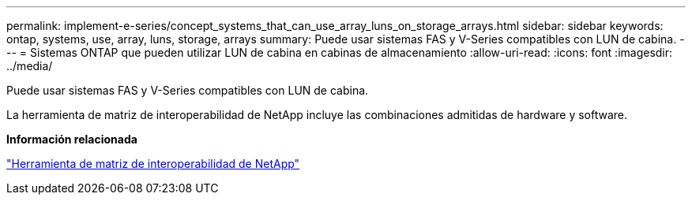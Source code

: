 ---
permalink: implement-e-series/concept_systems_that_can_use_array_luns_on_storage_arrays.html 
sidebar: sidebar 
keywords: ontap, systems, use, array, luns, storage, arrays 
summary: Puede usar sistemas FAS y V-Series compatibles con LUN de cabina. 
---
= Sistemas ONTAP que pueden utilizar LUN de cabina en cabinas de almacenamiento
:allow-uri-read: 
:icons: font
:imagesdir: ../media/


[role="lead"]
Puede usar sistemas FAS y V-Series compatibles con LUN de cabina.

La herramienta de matriz de interoperabilidad de NetApp incluye las combinaciones admitidas de hardware y software.

*Información relacionada*

https://mysupport.netapp.com/matrix["Herramienta de matriz de interoperabilidad de NetApp"]
